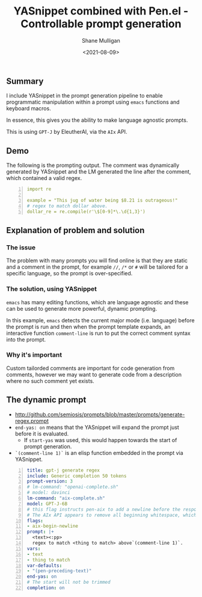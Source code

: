#+LATEX_HEADER: \usepackage[margin=0.5in]{geometry}
#+OPTIONS: toc:nil

#+HUGO_BASE_DIR: /home/shane/var/smulliga/source/git/semiosis/semiosis-hugo
#+HUGO_SECTION: ./posts

#+TITLE: YASnippet combined with Pen.el - Controllable prompt generation
#+DATE: <2021-08-09>
#+AUTHOR: Shane Mulligan
#+KEYWORDS: gpt emacs yas pen gpt-j

** Summary
I include YASnippet in the prompt generation
pipeline to enable programmatic manipulation
within a prompt using =emacs= functions and
keyboard macros.

In essence, this gives you the ability to make
language agnostic prompts.

This is using =GPT-J= by EleutherAI, via the =AIx= API.

** Demo
#+BEGIN_EXPORT html
<!-- Play on asciinema.com -->
<!-- <a title="asciinema recording" href="https://asciinema.org/a/r3I69k0ItYpqyaMfsIku0rsiA" target="_blank"><img alt="asciinema recording" src="https://asciinema.org/a/r3I69k0ItYpqyaMfsIku0rsiA.svg" /></a> -->
<!-- Play on the blog -->
<script src="https://asciinema.org/a/r3I69k0ItYpqyaMfsIku0rsiA.js" id="asciicast-r3I69k0ItYpqyaMfsIku0rsiA" async></script>
#+END_EXPORT

The following is the prompting output. The
comment was dynamically generated by YASnippet and the LM
generated the line after the comment, which contained a valid regex.

#+BEGIN_SRC yaml -n :async :results verbatim code
  import re
  
  example = "This jug of water being $8.21 is outrageous!"
  # regex to match dollar above.
  dollar_re = re.compile(r'\$[0-9]*\.\d{1,3}')
#+END_SRC

** Explanation of problem and solution
*** The issue
The problem with many prompts you will find
online is that they are static and a comment
in the prompt, for example =//=, =/*= or =#=
will be tailored for a specific language, so
the prompt is over-specified.

*** The solution, using YASnippet
=emacs= has many editing functions, which are
language agnostic and these can be used to
generate more powerful, dynamic prompting.

In this example, =emacs= detects the current
major mode (i.e. language) before the prompt
is run and then when the prompt template
expands, an interactive function =comment-line= is run to put the correct comment syntax
into the prompt.

*** Why it's important
Custom tailorded comments are important for
code generation from comments, however we may
want to generate code from a description where
no such comment yet exists.

** The dynamic prompt
- http://github.com/semiosis/prompts/blob/master/prompts/generate-regex.prompt
- =end-yas: on= means that the YASnippet will
  expand the prompt just before it is evaluated.
  - If =start-yas= was used, this would happen towards the start of prompt generation.
- =`(comment-line 1)`= is an elisp function embedded in the prompt via YASnippet.

#+BEGIN_SRC yaml -n :async :results verbatim code
  title: gpt-j generate regex
  include: Generic completion 50 tokens
  prompt-version: 3
  # lm-command: "openai-complete.sh"
  # model: davinci
  lm-command: "aix-complete.sh"
  model: GPT-J-6B
  # this flag instructs pen-aix to add a newline before the response
  # The AIx API appears to remove all beginning whitespace, which may be a bug
  flags:
  - aix-begin-newline
  prompt: |+
    <text><:pp>
    regex to match <thing to match> above`(comment-line 1)`.
  vars:
  - text
  - thing to match
  var-defaults:
  - "(pen-preceding-text)"
  end-yas: on
  # The start will not be trimmed
  completion: on
#+END_SRC


# ** GitHub
# Let's say, for argument's sake, that github is
# fine-tuning LMs instead of making them
# controllably-generated; Let's say they are
# fine-tuning for comment-completion.

# That would be =a)= stupid and =b)= evil.

# /evil/ because it disempowers the user,
# automates their job and occludes the way
# things work.

# For argument's sake it would also be stupid
# because hypothetically they may not have the
# level of integration that =emacs= provides at
# their disposal.